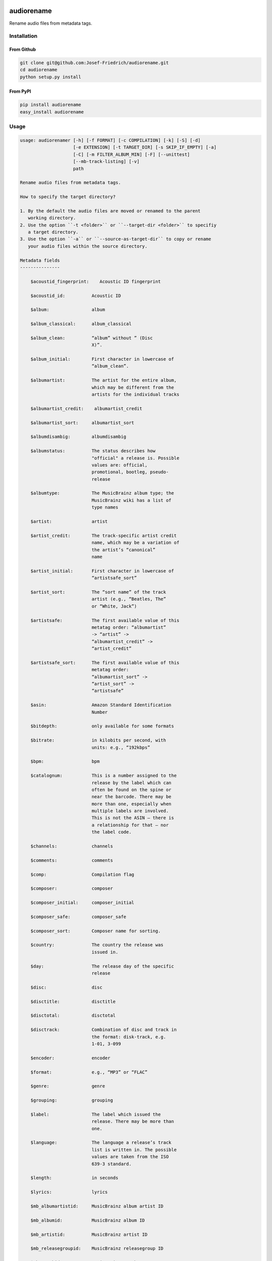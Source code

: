 .. image:: http://img.shields.io/pypi/v/audiorename.svg
    :target: https://pypi.python.org/pypi/audiorename

.. image:: https://travis-ci.org/Josef-Friedrich/audiorename.svg?branch=packaging
    :target: https://travis-ci.org/Josef-Friedrich/audiorename

===========
audiorename
===========

Rename audio files from metadata tags.

Installation
============

From Github
-----------

.. code:: Shell

    git clone git@github.com:Josef-Friedrich/audiorename.git
    cd audiorename
    python setup.py install

From PyPI
---------

.. code:: Shell

    pip install audiorename
    easy_install audiorename

Usage
=====

.. code-block:: text

    usage: audiorenamer [-h] [-f FORMAT] [-c COMPILATION] [-k] [-S] [-d]
                        [-e EXTENSION] [-t TARGET_DIR] [-s SKIP_IF_EMPTY] [-a]
                        [-C] [-m FILTER_ALBUM_MIN] [-F] [--unittest]
                        [--mb-track-listing] [-v]
                        path

    Rename audio files from metadata tags.

    How to specify the target directory?

    1. By the default the audio files are moved or renamed to the parent
       working directory.
    2. Use the option ``-t <folder>`` or ``--target-dir <folder>`` to specifiy
       a target directory.
    3. Use the option ``-a`` or ``--source-as-target-dir`` to copy or rename
       your audio files within the source directory.

    Metadata fields
    ---------------

        $acoustid_fingerprint:    Acoustic ID fingerprint

        $acoustid_id:          Acoustic ID

        $album:                album

        $album_classical:      album_classical

        $album_clean:          “album” without ” (Disc
                               X)”.

        $album_initial:        First character in lowercase of
                               “album_clean”.

        $albumartist:          The artist for the entire album,
                               which may be different from the
                               artists for the individual tracks

        $albumartist_credit:    albumartist_credit

        $albumartist_sort:     albumartist_sort

        $albumdisambig:        albumdisambig

        $albumstatus:          The status describes how
                               "official" a release is. Possible
                               values are: official,
                               promotional, bootleg, pseudo-
                               release

        $albumtype:            The MusicBrainz album type; the
                               MusicBrainz wiki has a list of
                               type names

        $artist:               artist

        $artist_credit:        The track-specific artist credit
                               name, which may be a variation of
                               the artist’s “canonical”
                               name

        $artist_initial:       First character in lowercase of
                               “artistsafe_sort”

        $artist_sort:          The “sort name” of the track
                               artist (e.g., “Beatles, The”
                               or “White, Jack”)

        $artistsafe:           The first available value of this
                               metatag order: “albumartist”
                               -> “artist” ->
                               “albumartist_credit” ->
                               “artist_credit”

        $artistsafe_sort:      The first available value of this
                               metatag order:
                               “albumartist_sort” ->
                               “artist_sort” ->
                               “artistsafe”

        $asin:                 Amazon Standard Identification
                               Number

        $bitdepth:             only available for some formats

        $bitrate:              in kilobits per second, with
                               units: e.g., “192kbps”

        $bpm:                  bpm

        $catalognum:           This is a number assigned to the
                               release by the label which can
                               often be found on the spine or
                               near the barcode. There may be
                               more than one, especially when
                               multiple labels are involved.
                               This is not the ASIN — there is
                               a relationship for that — nor
                               the label code.

        $channels:             channels

        $comments:             comments

        $comp:                 Compilation flag

        $composer:             composer

        $composer_initial:     composer_initial

        $composer_safe:        composer_safe

        $composer_sort:        Composer name for sorting.

        $country:              The country the release was
                               issued in.

        $day:                  The release day of the specific
                               release

        $disc:                 disc

        $disctitle:            disctitle

        $disctotal:            disctotal

        $disctrack:            Combination of disc and track in
                               the format: disk-track, e.g.
                               1-01, 3-099

        $encoder:              encoder

        $format:               e.g., “MP3” or “FLAC”

        $genre:                genre

        $grouping:             grouping

        $label:                The label which issued the
                               release. There may be more than
                               one.

        $language:             The language a release’s track
                               list is written in. The possible
                               values are taken from the ISO
                               639-3 standard.

        $length:               in seconds

        $lyrics:               lyrics

        $mb_albumartistid:     MusicBrainz album artist ID

        $mb_albumid:           MusicBrainz album ID

        $mb_artistid:          MusicBrainz artist ID

        $mb_releasegroupid:    MusicBrainz releasegroup ID

        $mb_trackid:           MusicBrainz track ID

        $mb_workid:            MusicBrainz work ID

        $media:                media

        $month:                The release month of the specific
                               release

        $original_day:         The release day of the original
                               version of the album

        $original_month:       The release month of the original
                               version of the album

        $original_year:        The release year of the original
                               version of the album

        $performer_classical:    performer_classical

        $samplerate:           in kilohertz, with units: e.g.,
                               “48kHz”

        $script:               The script used to write the
                               release’s track list. The
                               possible values are taken from
                               the ISO 15924 standard.

        $title:                The title of a audio file.

        $title_classical:      title_classical

        $track:                track

        $track_classical:      track_classical

        $tracktotal:           tracktotal

        $work:                 The Musicbrainzs’ work entity.

        $year:                 The release year of the specific
                               release

        $year_safe:            First “original_year” then
                               “year”.

    Functions
    ---------

        asciify
        -------

        %asciify{text}
            Translate non-ASCII characters to their ASCII
            equivalents. For example, “café” becomes “cafe”. Uses
            the mapping             provided by the unidecode module.

        delchars
        --------

        %delchars{text,chars}
            Delete every single character of “chars“ in “text”.

        deldupchars
        -----------

        %deldupchars{text,chars}
            Search for duplicate characters and replace with only
            one occurrance of this characters.

        first
        -----

        %first{text}
            Returns the first item, separated by ; . You can use
            %first{text,count,skip}, where count is the number of items
            (default 1) and skip is number to skip (default 0). You can also
            use %first{text,count,skip,sep,join} where sep is the separator,
            like ; or / and join is the text to concatenate the items.

        if
        --

        %if{condition,truetext} or             %if{condition,truetext,falsetext}
            If condition is nonempty (or nonzero, if it’s a
            number), then returns the second argument. Otherwise, returns
            the             third argument if specified (or nothing if
            falsetext is left off).

        ifdef
        -----

        %ifdef{field}, %ifdef{field,text} or
        %ifdef{field,text,falsetext}
            If field exists, then return truetext or field
            (default). Otherwise, returns falsetext. The field should be
            entered without $.

        left
        ----

        %left{text,n}
            Return the first “n” characters of “text”.

        lower
        -----

        %lower{text}
            Convert “text” to lowercase.

        num
        ---

        %num{number, count}
            Pad decimal number with leading zeros.
            %num{$track, 3}

        replchars
        ---------

        %replchars{text,chars,replace}

        right
        -----

        %right{text,n}
            Return the last “n” characters of “text”.

        sanitize
        --------

        %sanitize{text}
             Delete in most file systems not allowed characters.

        shorten
        -------

        %shorten{text} or %shorten{text, max_size}
            Shorten “text” on word boundarys.
            %shorten{$title, 32}

        time
        ----

        %time{date_time,format,curformat}
            Return the date and time in any format accepted by
            strftime. For example, to get the year some music was added to
            your library, use %time{$added,%Y}.

        title
        -----

        %title{text}
            Convert “text” to Title Case.

        upper
        -----

            Convert “text” to UPPERCASE.

    positional arguments:
      path                  A folder containing audio files or a audio file

    optional arguments:
      -h, --help            show this help message and exit
      -f FORMAT, --format FORMAT
                            A format string
      -c COMPILATION, --compilation COMPILATION
                            Format string for compilations
      -k, --classical       Use default format for classical music
      -S, --shell-friendly  Rename audio files “shell friendly”, this means
                            without whitespaces, parentheses etc.
      -d, --dry-run         Don’t rename or copy the audio files.
      -e EXTENSION, --extension EXTENSION
                            Extensions to rename
      -t TARGET_DIR, --target-dir TARGET_DIR
                            Target directory
      -s SKIP_IF_EMPTY, --skip-if-empty SKIP_IF_EMPTY
                            Skip renaming of field is empty.
      -a, --source-as-target-dir
                            Use specified source folder as target directory
      -C, --copy            Copy files instead of rename / move.
      -m FILTER_ALBUM_MIN, --filter-album-min FILTER_ALBUM_MIN
                            Rename only albums containing at least X files.
      -F, --filter-album-complete
                            Rename only complete albums
      --unittest            The audio files are not renamed. Debug messages for
                            the unit test are printed out.
      --mb-track-listing    Print track listing for Musicbrainz website: Format:
                            track. title (duration), e. g.: 1. He, Zigeuner (1:31)
                            2. Hochgetürmte Rimaflut (1:21)
      -v, --version         show program's version number and exit


Development
===========

Test
----

::

    tox


Publish a new version
---------------------

::

    git tag 1.1.1
    git push --tags
    python setup.py sdist upload


Package documentation
---------------------

The package documentation is hosted on
`readthedocs <http://audiorename.readthedocs.io>`_.

Generate the package documentation:

::

    python setup.py build_sphinx

